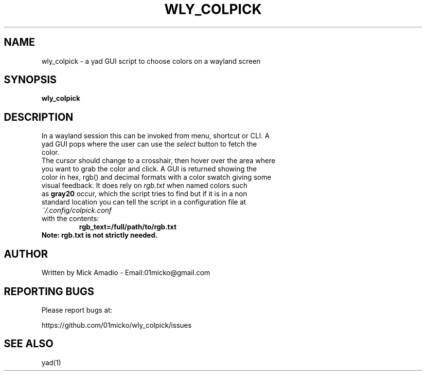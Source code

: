.TH WLY_COLPICK "18" "May" "0.0-1" "Color picker"
.SH NAME
wly_colpick \- a yad GUI script to choose colors on a wayland screen
.SH SYNOPSIS
.B wly_colpick
.SH DESCRIPTION
.TP
In a wayland session this can be invoked from menu, shortcut or CLI. A
.TP
yad GUI pops where the user can use the \fI\,select\fR button to fetch the color.
.TP
The cursor should change to a crosshair, then hover over the area where
.TP
you want to grab the color and click. A GUI is returned showing the
.TP
color in hex, rgb() and decimal formats with a color swatch giving some
.TP
visual feedback. It does rely on \fI\,rgb.txt\fR  when named colors such
.TP
as \fB\,gray20\fR occur, which the script tries to find but if it is in a non
.TP
standard location you can tell the script in a configuration file at 
.TP
\fI\,~/.config/colpick.conf\fR  
.TP
with the contents:
.B rgb_text=/full/path/to/rgb.txt
.TP
.B Note: rgb.txt is not strictly needed.
.SH AUTHOR
Written by Mick Amadio \- Email:01micko@gmail.com
.SH "REPORTING BUGS"
Please report bugs at:

https://github.com/01micko/wly_colpick/issues
.SH "SEE ALSO"
yad(1)
